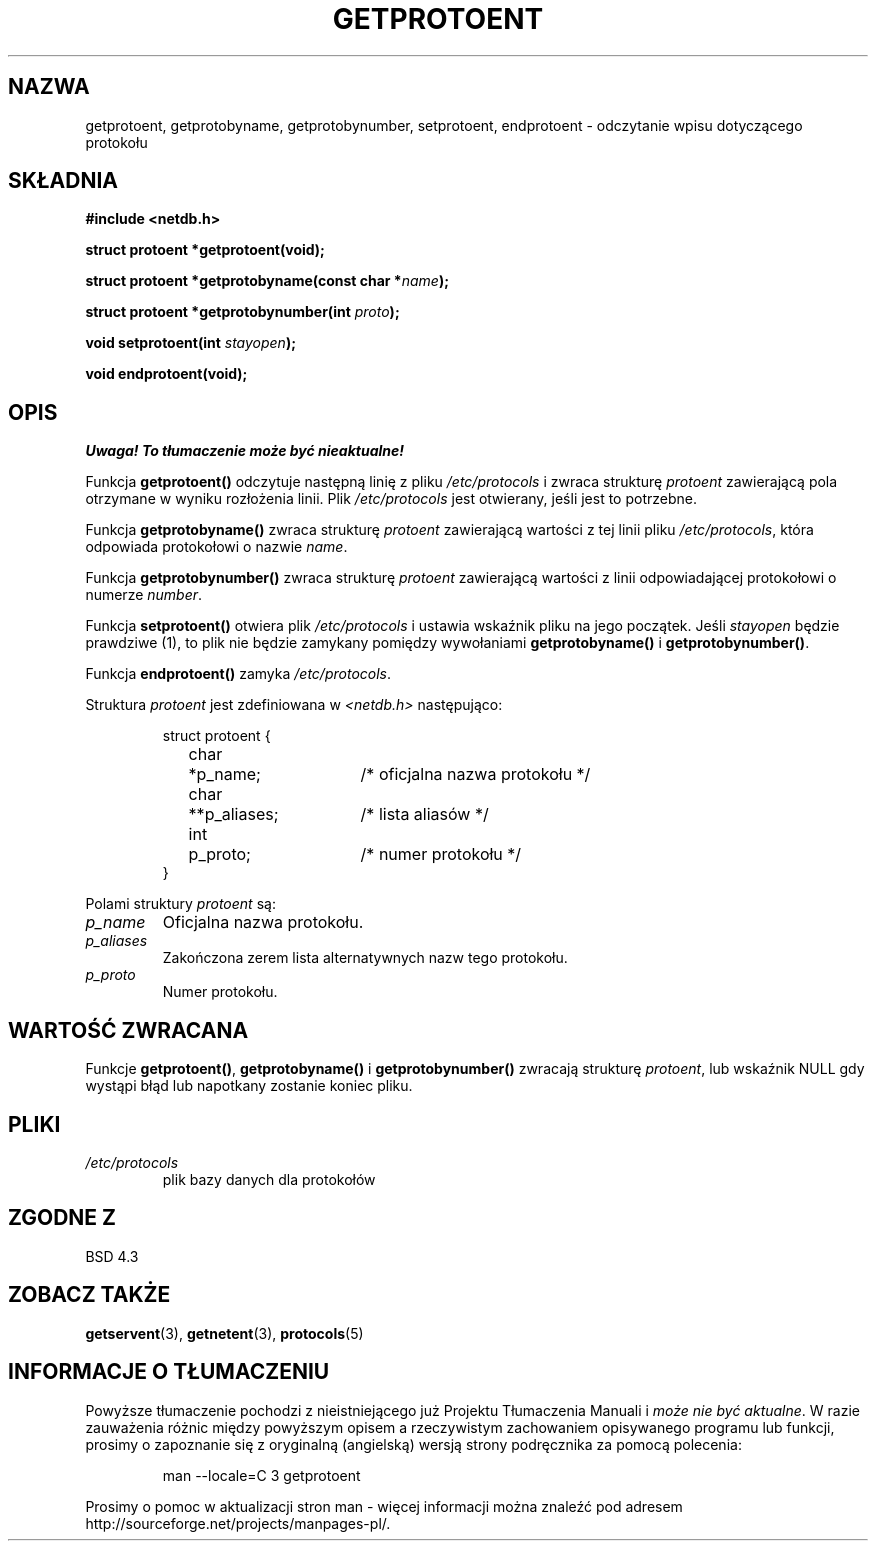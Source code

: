 .\" Copyright 1993 David Metcalfe (david@prism.demon.co.uk)
.\"
.\" Permission is granted to make and distribute verbatim copies of this
.\" manual provided the copyright notice and this permission notice are
.\" preserved on all copies.
.\"
.\" Permission is granted to copy and distribute modified versions of this
.\" manual under the conditions for verbatim copying, provided that the
.\" entire resulting derived work is distributed under the terms of a
.\" permission notice identical to this one
.\" 
.\" Since the Linux kernel and libraries are constantly changing, this
.\" manual page may be incorrect or out-of-date.  The author(s) assume no
.\" responsibility for errors or omissions, or for damages resulting from
.\" the use of the information contained herein.  The author(s) may not
.\" have taken the same level of care in the production of this manual,
.\" which is licensed free of charge, as they might when working
.\" professionally.
.\" 
.\" Formatted or processed versions of this manual, if unaccompanied by
.\" the source, must acknowledge the copyright and authors of this work.
.\"
.\" References consulted:
.\"     Linux libc source code
.\"     Lewine's _POSIX Programmer's Guide_ (O'Reilly & Associates, 1991)
.\"     386BSD man pages
.\" Modified Sat Jul 24 19:26:03 1993 by Rik Faith (faith@cs.unc.edu)
.\"
.\" Tłumaczenie wersji man-pages 1.50 - czerwiec 2002 PTM
.\" Andrzej Krzysztofowicz <ankry@mif.pg.gda.pl>
.\"
.TH GETPROTOENT 3 1993-04-24 "BSD" "Podręcznik programisty Linuksa"
.SH NAZWA
getprotoent, getprotobyname, getprotobynumber, setprotoent,
endprotoent \- odczytanie wpisu dotyczącego protokołu
.SH SKŁADNIA
.nf
.B #include <netdb.h>
.sp
.B struct protoent *getprotoent(void);
.sp
.BI "struct protoent *getprotobyname(const char *" name );
.sp
.BI "struct protoent *getprotobynumber(int " proto );
.sp
.BI "void setprotoent(int " stayopen );
.sp
.B void endprotoent(void);
.fi
.SH OPIS
\fI Uwaga! To tłumaczenie może być nieaktualne!\fP
.PP
Funkcja \fBgetprotoent()\fP odczytuje następną linię z pliku 
\fI/etc/protocols\fP i zwraca strukturę \fIprotoent\fP zawierającą pola
otrzymane w wyniku rozłożenia linii. Plik  \fI/etc/protocols\fP jest
otwierany, jeśli jest to potrzebne.
.PP
Funkcja \fBgetprotobyname()\fP zwraca strukturę \fIprotoent\fP zawierającą
wartości z tej linii pliku \fI/etc/protocols\fP, która odpowiada protokołowi
o nazwie \fIname\fP.
.PP
Funkcja \fBgetprotobynumber()\fP zwraca strukturę \fIprotoent\fP zawierającą
wartości z linii odpowiadającej protokołowi o numerze \fInumber\fP.
.PP
Funkcja \fBsetprotoent()\fP otwiera plik \fI/etc/protocols\fP i ustawia
wskaźnik pliku na jego początek. Jeśli \fIstayopen\fP będzie prawdziwe (1), to
plik nie będzie zamykany pomiędzy wywołaniami \fBgetprotobyname()\fP
i \fBgetprotobynumber()\fP.
.PP
Funkcja \fBendprotoent()\fP zamyka \fI/etc/protocols\fP.
.PP
Struktura \fIprotoent\fP jest zdefiniowana w \fI<netdb.h>\fP następująco:
.sp
.RS
.nf
.ne 5
.ta 8n 16n 32n
struct protoent {
	char	*p_name;		/* oficjalna nazwa protokołu */
	char	**p_aliases;		/* lista aliasów */
	int	p_proto;		/* numer protokołu */
}
.ta
.fi
.RE
.PP
Polami struktury \fIprotoent\fP są:
.TP
.I p_name
Oficjalna nazwa protokołu.
.TP
.I p_aliases
Zakończona zerem lista alternatywnych nazw tego protokołu.
.TP
.I p_proto
Numer protokołu.
.SH "WARTOŚĆ ZWRACANA"
Funkcje \fBgetprotoent()\fP, \fBgetprotobyname()\fP i \fBgetprotobynumber()\fP
zwracają strukturę \fIprotoent\fP, lub wskaźnik NULL gdy wystąpi błąd lub
napotkany zostanie koniec pliku.
.SH PLIKI
.PD 0
.TP
.I /etc/protocols
plik bazy danych dla protokołów
.PD
.SH "ZGODNE Z"
BSD 4.3
.SH "ZOBACZ TAKŻE"
.BR getservent (3),
.BR getnetent (3),
.BR protocols (5)
.SH "INFORMACJE O TŁUMACZENIU"
Powyższe tłumaczenie pochodzi z nieistniejącego już Projektu Tłumaczenia Manuali i 
\fImoże nie być aktualne\fR. W razie zauważenia różnic między powyższym opisem
a rzeczywistym zachowaniem opisywanego programu lub funkcji, prosimy o zapoznanie 
się z oryginalną (angielską) wersją strony podręcznika za pomocą polecenia:
.IP
man \-\-locale=C 3 getprotoent
.PP
Prosimy o pomoc w aktualizacji stron man \- więcej informacji można znaleźć pod
adresem http://sourceforge.net/projects/manpages\-pl/.

